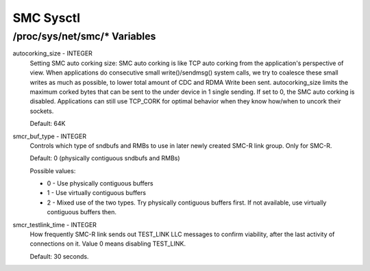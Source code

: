 .. SPDX-License-Identifier: GPL-2.0

=========
SMC Sysctl
=========

/proc/sys/net/smc/* Variables
==============================

autocorking_size - INTEGER
	Setting SMC auto corking size:
	SMC auto corking is like TCP auto corking from the application's
	perspective of view. When applications do consecutive small
	write()/sendmsg() system calls, we try to coalesce these small writes
	as much as possible, to lower total amount of CDC and RDMA Write been
	sent.
	autocorking_size limits the maximum corked bytes that can be sent to
	the under device in 1 single sending. If set to 0, the SMC auto corking
	is disabled.
	Applications can still use TCP_CORK for optimal behavior when they
	know how/when to uncork their sockets.

	Default: 64K

smcr_buf_type - INTEGER
        Controls which type of sndbufs and RMBs to use in later newly created
        SMC-R link group. Only for SMC-R.

        Default: 0 (physically contiguous sndbufs and RMBs)

        Possible values:

        - 0 - Use physically contiguous buffers
        - 1 - Use virtually contiguous buffers
        - 2 - Mixed use of the two types. Try physically contiguous buffers first.
          If not available, use virtually contiguous buffers then.

smcr_testlink_time - INTEGER
	How frequently SMC-R link sends out TEST_LINK LLC messages to confirm
	viability, after the last activity of connections on it. Value 0 means
	disabling TEST_LINK.

	Default: 30 seconds.

